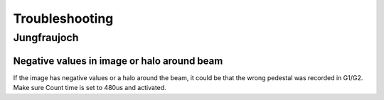 Troubleshooting
####################


Jungfraujoch
************

Negative values in image or halo around beam
============================================
.. image:: img/exposure.png
   :scale: 80 %
   :alt: toggle image time

If the image has negative values or a halo around the beam, it could be that 
the wrong pedestal was recorded in G1/G2. Make sure Count time is set to 480us
and activated.